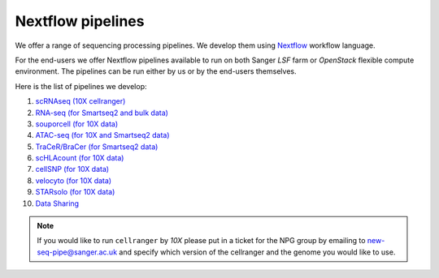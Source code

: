 Nextflow pipelines
==================

We offer a range of sequencing processing pipelines. We develop them using `Nextflow <https://www.nextflow.io/>`_ workflow language.

For the end-users we offer Nextflow pipelines available to run on both Sanger *LSF* farm or *OpenStack* flexible compute environment. The pipelines can be run either by us or by the end-users themselves.

Here is the list of pipelines we develop:

1. `scRNAseq (10X cellranger) <https://github.com/cellgeni/10xcellranger>`_
2. `RNA-seq (for Smartseq2 and bulk data) <https://github.com/cellgeni/rnaseq-noqc>`_
3. `souporcell (for 10X data) <https://github.com/wheaton5/souporcell>`_
4. `ATAC-seq (for 10X and Smartseq2 data) <https://github.com/cellgeni/cellatac>`_
5. `TraCeR/BraCer (for Smartseq2 data) <https://github.com/cellgeni/tracer>`_
6. `scHLAcount (for 10X data) <https://github.com/10XGenomics/scHLAcount>`_
7. `cellSNP (for 10X data) <https://github.com/single-cell-genetics/cellSNP>`_
8. `velocyto (for 10X data) <http://velocyto.org/velocyto.py/tutorial/index.html#running-the-cli>`_
9. `STARsolo (for 10X data) <https://github.com/alexdobin/STAR>`_
10. `Data Sharing <https://github.com/cellgeni/guitar>`_

.. note:: If you would like to run ``cellranger`` by *10X* please put in a ticket for the NPG group by emailing to new-seq-pipe@sanger.ac.uk and specify which version of the cellranger and the genome you would like to use.

